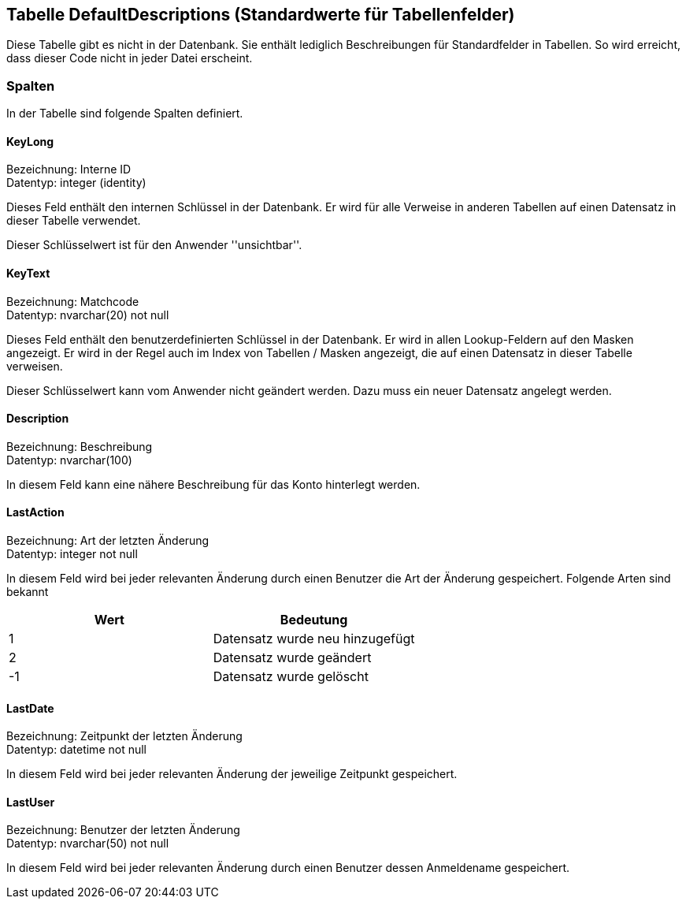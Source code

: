 

== Tabelle DefaultDescriptions (Standardwerte für Tabellenfelder)

Diese Tabelle gibt es nicht in der Datenbank.
Sie enthält lediglich Beschreibungen für Standardfelder in Tabellen.
So wird erreicht, dass dieser Code nicht in jeder Datei erscheint. 
    

=== Spalten

In der Tabelle sind folgende Spalten definiert.

==== KeyLong

Bezeichnung: Interne ID +
Datentyp: integer (identity) +

// tag::column.KeyLong[]

Dieses Feld enthält den internen Schlüssel in der Datenbank.
Er wird für alle Verweise in anderen Tabellen auf einen Datensatz in dieser Tabelle verwendet.

Dieser Schlüsselwert ist für den Anwender ''unsichtbar''.
        
// end::column.KeyLong[]


==== KeyText

Bezeichnung: Matchcode +
Datentyp: nvarchar(20) not null +

// tag::column.KeyText[]

Dieses Feld enthält den benutzerdefinierten Schlüssel in der Datenbank.
Er wird in allen Lookup-Feldern auf den Masken angezeigt.
Er wird in der Regel auch im Index von Tabellen / Masken angezeigt, die auf einen Datensatz in dieser Tabelle verweisen.

Dieser Schlüsselwert kann vom Anwender nicht geändert werden. 
Dazu muss ein neuer Datensatz angelegt werden.
        
// end::column.KeyText[]


==== Description

Bezeichnung: Beschreibung +
Datentyp: nvarchar(100) +

// tag::column.Description[]

In diesem Feld kann eine nähere Beschreibung für das Konto hinterlegt werden.
        
// end::column.Description[]


==== LastAction

Bezeichnung: Art der letzten Änderung +
Datentyp: integer not null +

// tag::column.LastAction[]

In diesem Feld wird bei jeder relevanten Änderung durch einen Benutzer die Art der Änderung gespeichert.
Folgende Arten sind bekannt

[options="header",cols=">,"]
|======
| Wert | Bedeutung
| 1 | Datensatz wurde neu hinzugefügt
| 2 | Datensatz wurde geändert
| -1 | Datensatz wurde gelöscht
|======
        
// end::column.LastAction[]


==== LastDate

Bezeichnung: Zeitpunkt der letzten Änderung +
Datentyp: datetime not null +

// tag::column.LastDate[]

In diesem Feld wird bei jeder relevanten Änderung der jeweilige Zeitpunkt gespeichert.
        
// end::column.LastDate[]


==== LastUser

Bezeichnung: Benutzer der letzten Änderung +
Datentyp: nvarchar(50) not null +

// tag::column.LastUser[]

In diesem Feld wird bei jeder relevanten Änderung durch einen Benutzer dessen Anmeldename gespeichert.
        
// end::column.LastUser[]
